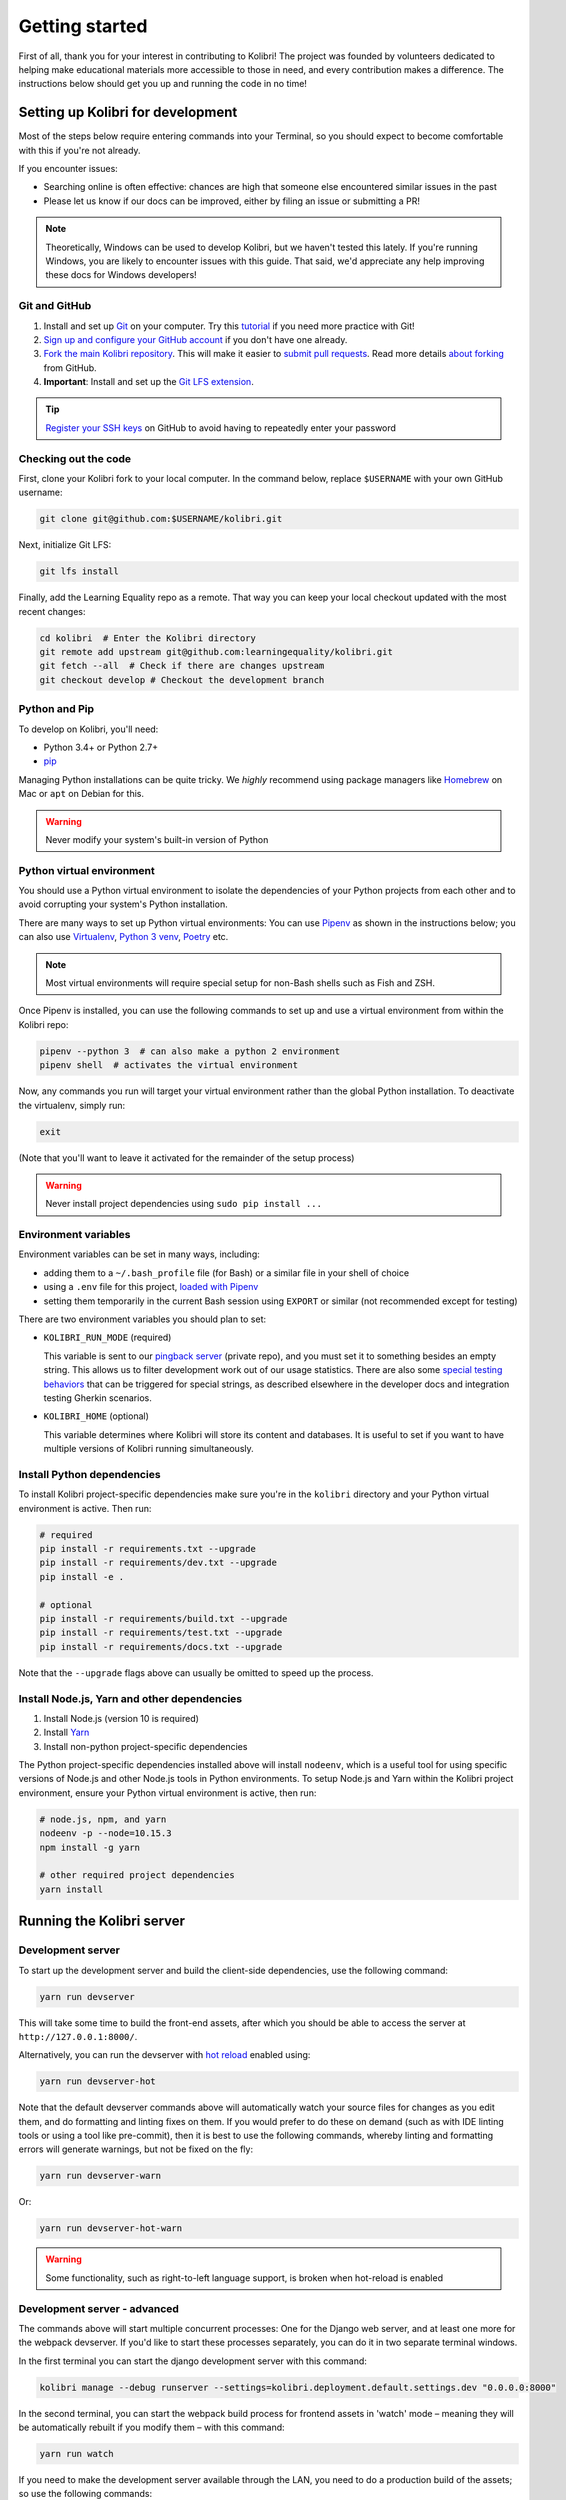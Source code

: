 .. _getting_started:

Getting started
===============

First of all, thank you for your interest in contributing to Kolibri! The project was founded by volunteers dedicated to helping make educational materials more accessible to those in need, and every contribution makes a difference. The instructions below should get you up and running the code in no time!

Setting up Kolibri for development
----------------------------------

Most of the steps below require entering commands into your Terminal, so you should expect to become comfortable with this if you're not already.

If you encounter issues:

* Searching online is often effective: chances are high that someone else encountered similar issues in the past
* Please let us know if our docs can be improved, either by filing an issue or submitting a PR!

.. note::
  Theoretically, Windows can be used to develop Kolibri, but we haven't tested this lately. If you're running Windows, you are likely to encounter issues with this guide. That said, we'd appreciate any help improving these docs for Windows developers!


Git and GitHub
~~~~~~~~~~~~~~

#. Install and set up `Git <https://help.github.com/articles/set-up-git/>`__ on your computer. Try this `tutorial <http://learngitbranching.js.org/>`__ if you need more practice with Git!
#. `Sign up and configure your GitHub account <https://github.com/join>`__ if you don't have one already.
#. `Fork the main Kolibri repository <https://github.com/learningequality/kolibri>`__. This will make it easier to `submit pull requests <https://help.github.com/articles/using-pull-requests/>`__. Read more details `about forking <https://help.github.com/articles/fork-a-repo/>`__ from GitHub.
#. **Important**: Install and set up the `Git LFS extension <https://git-lfs.github.com/>`__.


.. tip::
  `Register your SSH keys <https://help.github.com/en/articles/connecting-to-github-with-ssh>`__ on GitHub to avoid having to repeatedly enter your password


Checking out the code
~~~~~~~~~~~~~~~~~~~~~

First, clone your Kolibri fork to your local computer. In the command below, replace ``$USERNAME`` with your own GitHub username:

.. code-block:: bash

  git clone git@github.com:$USERNAME/kolibri.git

Next, initialize Git LFS:

.. code-block:: bash

  git lfs install

Finally, add the Learning Equality repo as a remote. That way you can keep your local checkout updated with the most recent changes:

.. code-block:: bash

  cd kolibri  # Enter the Kolibri directory
  git remote add upstream git@github.com:learningequality/kolibri.git
  git fetch --all  # Check if there are changes upstream
  git checkout develop # Checkout the development branch



Python and Pip
~~~~~~~~~~~~~~

To develop on Kolibri, you'll need:

* Python 3.4+ or Python 2.7+
* `pip <https://pypi.python.org/pypi/pip>`__

Managing Python installations can be quite tricky. We *highly* recommend using package managers like `Homebrew <http://brew.sh/>`__ on Mac or ``apt`` on Debian for this.

.. warning::
  Never modify your system's built-in version of Python

Python virtual environment
~~~~~~~~~~~~~~~~~~~~~~~~~~

You should use a Python virtual environment to isolate the dependencies of your Python projects from each other and to avoid corrupting your system's Python installation.

There are many ways to set up Python virtual environments: You can use `Pipenv <https://pipenv.readthedocs.io/en/latest/>`__ as shown in the instructions below; you can also use `Virtualenv <https://virtualenv.pypa.io/en/latest/>`__, `Python 3 venv <https://docs.python.org/3/library/venv.html>`__, `Poetry <https://poetry.eustace.io>`__ etc.

.. note::
  Most virtual environments will require special setup for non-Bash shells such as Fish and ZSH.

Once Pipenv is installed, you can use the following commands to set up and use a virtual environment from within the Kolibri repo:


.. code-block:: bash

  pipenv --python 3  # can also make a python 2 environment
  pipenv shell  # activates the virtual environment

Now, any commands you run will target your virtual environment rather than the global Python installation. To deactivate the virtualenv, simply run:


.. code-block:: bash

  exit

(Note that you'll want to leave it activated for the remainder of the setup process)

.. warning::
  Never install project dependencies using ``sudo pip install ...``


.. _EnvVars:


Environment variables
~~~~~~~~~~~~~~~~~~~~~

Environment variables can be set in many ways, including:

* adding them to a ``~/.bash_profile`` file (for Bash) or a similar file in your shell of choice
* using a ``.env`` file for this project, `loaded with Pipenv <https://pipenv.kennethreitz.org/en/latest/advanced/#automatic-loading-of-env>`_
* setting them temporarily in the current Bash session using ``EXPORT`` or similar (not recommended except for testing)

There are two environment variables you should plan to set:

* ``KOLIBRI_RUN_MODE`` (required)

  This variable is sent to our `pingback server <https://github.com/learningequality/nutritionfacts>`_ (private repo), and you must set it to something besides an empty string. This allows us to filter development work out of our usage statistics. There are also some `special testing behaviors <https://github.com/learningequality/nutritionfacts/blob/b150ec9fd80cd0f02c087956fd5f16b2592f94d4/nutritionfacts/views.py#L125-L179>`_ that can be triggered for special strings, as described elsewhere in the developer docs and integration testing Gherkin scenarios.
* ``KOLIBRI_HOME`` (optional)

  This variable determines where Kolibri will store its content and databases. It is useful to set if you want to have multiple versions of Kolibri running simultaneously.


Install Python dependencies
~~~~~~~~~~~~~~~~~~~~~~~~~~~

To install Kolibri project-specific dependencies make sure you're in the ``kolibri`` directory and your Python virtual environment is active. Then run:

.. code-block:: bash

  # required
  pip install -r requirements.txt --upgrade
  pip install -r requirements/dev.txt --upgrade
  pip install -e .

  # optional
  pip install -r requirements/build.txt --upgrade
  pip install -r requirements/test.txt --upgrade
  pip install -r requirements/docs.txt --upgrade

Note that the ``--upgrade`` flags above can usually be omitted to speed up the process.

Install Node.js, Yarn and other dependencies
~~~~~~~~~~~~~~~~~~~~~~~~~~~~~~~~~~~~~~~~~~~~

#. Install Node.js (version 10 is required)
#. Install `Yarn <https://yarnpkg.com/>`__
#. Install non-python project-specific dependencies

The Python project-specific dependencies installed above will install ``nodeenv``, which is a useful tool for using specific versions of Node.js and other Node.js tools in Python environments. To setup Node.js and Yarn within the Kolibri project environment, ensure your Python virtual environment is active, then run:

.. code-block:: bash

  # node.js, npm, and yarn
  nodeenv -p --node=10.15.3
  npm install -g yarn

  # other required project dependencies
  yarn install


Running the Kolibri server
--------------------------

.. _devserver:

Development server
~~~~~~~~~~~~~~~~~~

To start up the development server and build the client-side dependencies, use the following command:

.. code-block:: bash

  yarn run devserver

This will take some time to build the front-end assets, after which you should be able to access the server at ``http://127.0.0.1:8000/``.

Alternatively, you can run the devserver with `hot reload <https://vue-loader.vuejs.org/guide/hot-reload.html>`__ enabled using:

.. code-block:: bash

  yarn run devserver-hot

Note that the default devserver commands above will automatically watch your source files for changes as you edit them, and do formatting and linting fixes on them. If you would prefer to do these on demand (such as with IDE linting tools or using a tool like pre-commit), then it is best to use the following commands, whereby linting and formatting errors will generate warnings, but not be fixed on the fly:

.. code-block:: bash

  yarn run devserver-warn

Or:

.. code-block:: bash

  yarn run devserver-hot-warn

.. warning::

  Some functionality, such as right-to-left language support, is broken when hot-reload is enabled


Development server - advanced
~~~~~~~~~~~~~~~~~~~~~~~~~~~~~

The commands above will start multiple concurrent processes: One for the Django web server, and at least one more for the webpack devserver. If you'd like to start these processes separately, you can do it in two separate terminal windows.

In the first terminal you can start the django development server with this command:

.. code-block:: bash

  kolibri manage --debug runserver --settings=kolibri.deployment.default.settings.dev "0.0.0.0:8000"

In the second terminal, you can start the webpack build process for frontend assets in 'watch' mode – meaning they will be automatically rebuilt if you modify them – with this command:

.. code-block:: bash

  yarn run watch

If you need to make the development server available through the LAN, you need to do a production build of the assets; so use the following commands:

.. code-block:: bash

  # first build the assets
  yarn run build
  # now, run the Django devserver
  kolibri manage --debug runserver -- 0.0.0.0:8000

Now you can simply use your server's IP from another device in the local network through the port 8000, for example ``http://192.168.1.38:8000/``.


.. tip::

  If you get an error similar to "Node Sass could not find a binding for your current environment", try running ``npm rebuild node-sass``



Production
~~~~~~~~~~

In production, content is served through CherryPy. Static assets must be pre-built:

.. code-block:: bash

  # first build the assets
  yarn run build
  # now, run the Django production server
  kolibri start

Now you should be able to access the server at ``http://127.0.0.1:8080/``.




Developing on Kolibri inside Docker
~~~~~~~~~~~~~~~~~~~~~~~~~~~~~~~~~~~

.. note::
  The Docker workflows below have not been fully tested

Users who are familiar with Docker can spin up a Kolibri instance quickly without setting up
the full JavaScript and Python development environments. We provide docker images that contain
all the necessary prerequisites for running Kolibri.

The ``docker/`` directory contains the docker files and startup scripts needed for various tasks.

 * ``docker/base.dockerfile``: the base layer that installs JavaScript and Python dependencies (image tag ``learningequality/kolibri``).
 * ``docker/build_whl.dockerfile``: generates a ``.whl``, ``tar.gz``, and ``.pex`` files in ``dist/``
 * ``docker/build_windows.dockerfile``: used to generate the Windows installer.
 * ``docker/dev.dockerfile``: container with full development setup, running devserver.
 * ``docker/demoserver.dockerfile``: runs the pex from ``KOLIBRI_PEX_URL`` with production setup.
 * ``docker/entrypoint.py``: startup script that configures Kolibri based on ENV variables:

    * Set ``KOLIBRI_PEX_URL`` to string ``default`` to run latest pex from Kolibri download page
    * Set ``KOLIBRI_PEX_URL`` to something like ``http://host.org/nameof.pex``
    * Set ``DOCKERMNT_PEX_PATH`` to something like ``/docker/mnt/nameof.pex``
    * ``KOLIBRI_RUN_MODE``: set in Dockerfile
    * ``KOLIBRI_PROVISIONDEVICE_FACILITY``: if this environment variable is set
      the entrypoint script will run the provision device an setup a facility
      with this name. The ``KOLIBRI_LANG`` environment variable and the following
      other environment variables will be used in the process:

        * ``KOLIBRI_PROVISIONDEVICE_PRESET``: defaults to ``formal``, with the other options being ``nonformal`` and ``informal``
        * ``KOLIBRI_PROVISIONDEVICE_SUPERUSERNAME``: default ``devowner``
        * ``KOLIBRI_PROVISIONDEVICE_SUPERUSERPASSWORD``: default ``admin123``

    * ``KOLIBRI_HOME``: default ``/kolibrihome``
    * ``KOLIBRI_HTTP_PORT``: default ``8080``
    * ``KOLIBRI_LANG``: default ``en``
    * ``CHANNELS_TO_IMPORT``: comma-separated list of channel IDs (not set by default)


**Building a pex file:**

When simply testing things out or reviewing a pull request, the easiest way to
obtain a pex file is to get the link from the buildkite assets link that is present
for every git branch and every pull request. This is the approach we recommend in
combination with the ``demoserver`` approach for running described in the next section.

However, if you want to build and run a pex from the Kolibri code in your current
local source files without relying on the github and the buildkite integration,
you can run the following commands to build a pex file:

.. code-block:: bash

  make docker-whl

The pex file will be generated in the ``dist/`` directory. You can run this pex
file using the ``demoserver`` approach described below.


**Starting a demo server:**

You can start a Kolibri instance running any pex file by setting the appropriate
environment variables in your local copy of `docker/env.list` then running the commands:

.. code-block:: bash

  make docker-build-base      # only needed first time
  make docker-demoserver

The choice of pex file can be controlled by setting environment variables in the
file ``docker/env.list``:

 * Set ``KOLIBRI_PEX_URL`` to string ``default`` to run the latest pex from Kolibri download page
 * Set ``KOLIBRI_PEX_URL`` to something like ``http://host.org/nameof.pex``
 * Set ``DOCKERMNT_PEX_PATH`` to something like ``/docker/mnt/nameof.pex``



**Starting a devserver:**

.. code-block:: bash

  # start the Kolibri devserver running inside a container
  make docker-build-base  # only needed first time
  make docker-devserver   # takes a few mins to run pip install -e + webpack build


Additional Recommended Setup
----------------------------

If you're planning on contributing code to the project, there are a few additional steps you should consider taking.


Editor config
~~~~~~~~~~~~~

We have a project-level *.editorconfig* file to help you configure your text editor or IDE to use our internal conventions.

`Check your editor <http://editorconfig.org/#download>`__ to see if it supports EditorConfig out-of-the-box, or if a plugin is available.


Frontend dev tools
~~~~~~~~~~~~~~~~~~

`Vue.js devtools <https://github.com/vuejs/vue-devtools>`__ is a browser plugin that is very helpful when working with Vue.js components and Vuex.

To ensure a more efficient workflow, install appropriate editor plugins for Vue.js, ESLint, and stylelint.


Database setup
~~~~~~~~~~~~~~

You can initialize the server using:

.. code-block:: bash

  kolibri manage migrate


.. _workflow_intro:

Development workflows
---------------------

Design system
~~~~~~~~~~~~~

We have a large number of reusable patterns, conventions, and components built into the application. Review the `Kolibri Design System <https://design-system.learningequality.org/>`__ to get a sense for the tools at your disposal, and to ensure that new changes stay consistent with established UI patterns.


Linting and auto-formatting
~~~~~~~~~~~~~~~~~~~~~~~~~~~

Linting and code auto-formatting provided by Prettier and Black are run in the background automatically by ``yarn run devserver`` (see :ref:`devserver`). You can monitor for linting errors and warnings in the terminal outputs of the dev server while it is running.

A full set of linting and auto-formatting can also be applied by pre-commit hooks (instructions below). The pre-commit hooks are identical to the automated build check by Travis CI in Pull Requests.

.. tip:: As a convenience, many developers install linting and formatting plugins in their code editor (IDE). Installing ESLint, Prettier, Black, and Flake8 plugins in your editor will catch most (but not all) code-quality checks.

You can manually run the auto-formatters using:

.. code-block:: bash

  yarn run lint-frontend:format
  yarn run fmt-backend

Or to check the formatting without writing changes, run:

.. code-block:: bash

  yarn run lint-frontend
  yarn run fmt-backend:check

`pre-commit <http://pre-commit.com/>`__ is used to apply a full set of checks and formatting automatically each time that ``git commit`` runs. If there are errors, the Git commit is aborted and you are asked to fix the error and run ``git commit`` again.

Pre-commit is already installed as a development dependency, but you also need to enable it:

.. code-block:: bash

  pre-commit install

.. note:: Pre-commit can have issues running from alternative Git clients like GitUp. If you encounter problems while committing changes, run ``pre-commit uninstall`` to disable pre-commit.

.. warning:: If you do not use any linting tools, your code is likely fail our server-side checks and you will need to update the PR in order to get it merged.


Automated testing
~~~~~~~~~~~~~~~~~


Kolibri comes with a Javascript test suite based on `Jest <https://jestjs.io/>`__. To run all front-end tests:

.. code-block:: bash

  yarn run test

Kolibri comes with a Python test suite based on `pytest <https://docs.pytest.org/en/latest/>`__. To run all back-end tests:

.. code-block:: bash

  pytest

To run specific tests only, you can add the filepath of the file. To further filter either by TestClass name or test method name, you can add `-k` followed by a string to filter classes or methods by. For example, to only run a test named ``test_admin_can_delete_membership`` in kolibri/auth/test/test_permissions.py:

.. code-block:: bash

  pytest kolibri/auth/test/test_permissions -k test_admin_can_delete_membership

To only run the whole class named ``MembershipPermissionsTestCase`` in kolibri/auth/test/test_permissions.py:

.. code-block:: bash

  pytest kolibri/auth/test/test_permissions -k MembershipPermissionsTestCase

For more advanced usage, logical operators can also be used in wrapped strings, for example, the following will run only one test, named ``test_admin_can_delete_membership`` in the ``MembershipPermissionsTestCase`` class in kolibri/auth/test/test_permissions.py:

.. code-block:: bash

  pytest kolibri/auth/test/test_permissions -k "MembershipPermissionsTestCase and test_admin_can_delete_membership"

You can also use ``tox`` to setup a clean and disposable environment:

.. code-block:: bash

  tox -e py3.4  # Runs tests with Python 3.4

To run Python tests for all environments, use simply ``tox``. This simulates what our CI also does on GitHub PRs.

.. note::

  ``tox`` reuses its environment when it is run again. If you add anything to the requirements, you will want to either delete the `.tox` directory, or run ``tox`` with the ``-r`` argument to recreate the environment


Updating documentation
~~~~~~~~~~~~~~~~~~~~~~

First, install some additional dependencies related to building documentation output:

.. code-block:: bash

  pip install -r requirements/docs.txt
  pip install -r requirements/build.txt

To make changes to documentation, edit the ``rst`` files in the ``kolibri/docs`` directory and then run:

.. code-block:: bash

  make docs

You can also run the auto-build for faster editing from the ``docs`` directory:

.. code-block:: bash

  cd docs
  sphinx-autobuild --port 8888 . _build


Manual testing
~~~~~~~~~~~~~~

All changes should be thoroughly tested and vetted before being merged in. Our primary considerations are:

 * Performance
 * Accessibility
 * Compatibility
 * Localization
 * Consistency

For more information, see the next section on :doc:`/manual_testing/index`.


Submitting a pull request
-------------------------

Here's a very simple scenario. Below, your remote is called ``origin``, and Learning Equality is ``le``.

First, create a new local working branch:

.. code-block:: bash

  # checkout the upstream develop branch
  git checkout le/develop
  # make a new feature branch
  git checkout -b my-awesome-changes

After making changes to the code and committing them locally, push your working branch to your fork on GitHub:

.. code-block:: bash

  git push origin my-awesome-changes

Go to Kolibri's `GitHub page <https://github.com/learningequality/kolibri>`__, and create a the new pull request.

.. note::
  Please fill in all the applicable sections in the PR template and DELETE unecessary headings

Another member of the team will review your code, and either ask for updates on your part or merge your PR to Kolibri codebase. Until the PR is merged you can push new commits to your branch and add updates to it.

Learn more about our :ref:`dev_workflow` and :ref:`release_process`
